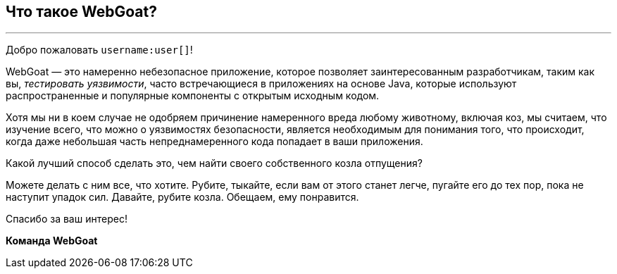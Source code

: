 == Что такое WebGoat?
---

Добро пожаловать `username:user[]`!

WebGoat — это намеренно небезопасное приложение, которое позволяет заинтересованным разработчикам, таким как вы,
_тестировать уязвимости_, часто встречающиеся в приложениях на основе Java, которые используют распространенные и
популярные компоненты с открытым исходным кодом.

Хотя мы ни в коем случае не одобряем причинение намеренного вреда любому животному, включая коз, мы считаем,
что изучение всего, что можно о уязвимостях безопасности, является необходимым для понимания того, что происходит,
когда даже небольшая часть непреднамеренного кода попадает в ваши приложения.

Какой лучший способ сделать это, чем найти своего собственного козла отпущения?

Можете делать с ним все, что хотите. Рубите, тыкайте, если вам от этого станет легче, пугайте его до тех пор,
пока не наступит упадок сил.
Давайте, рубите козла. Обещаем, ему понравится.

Спасибо за ваш интерес!

*Команда WebGoat*
